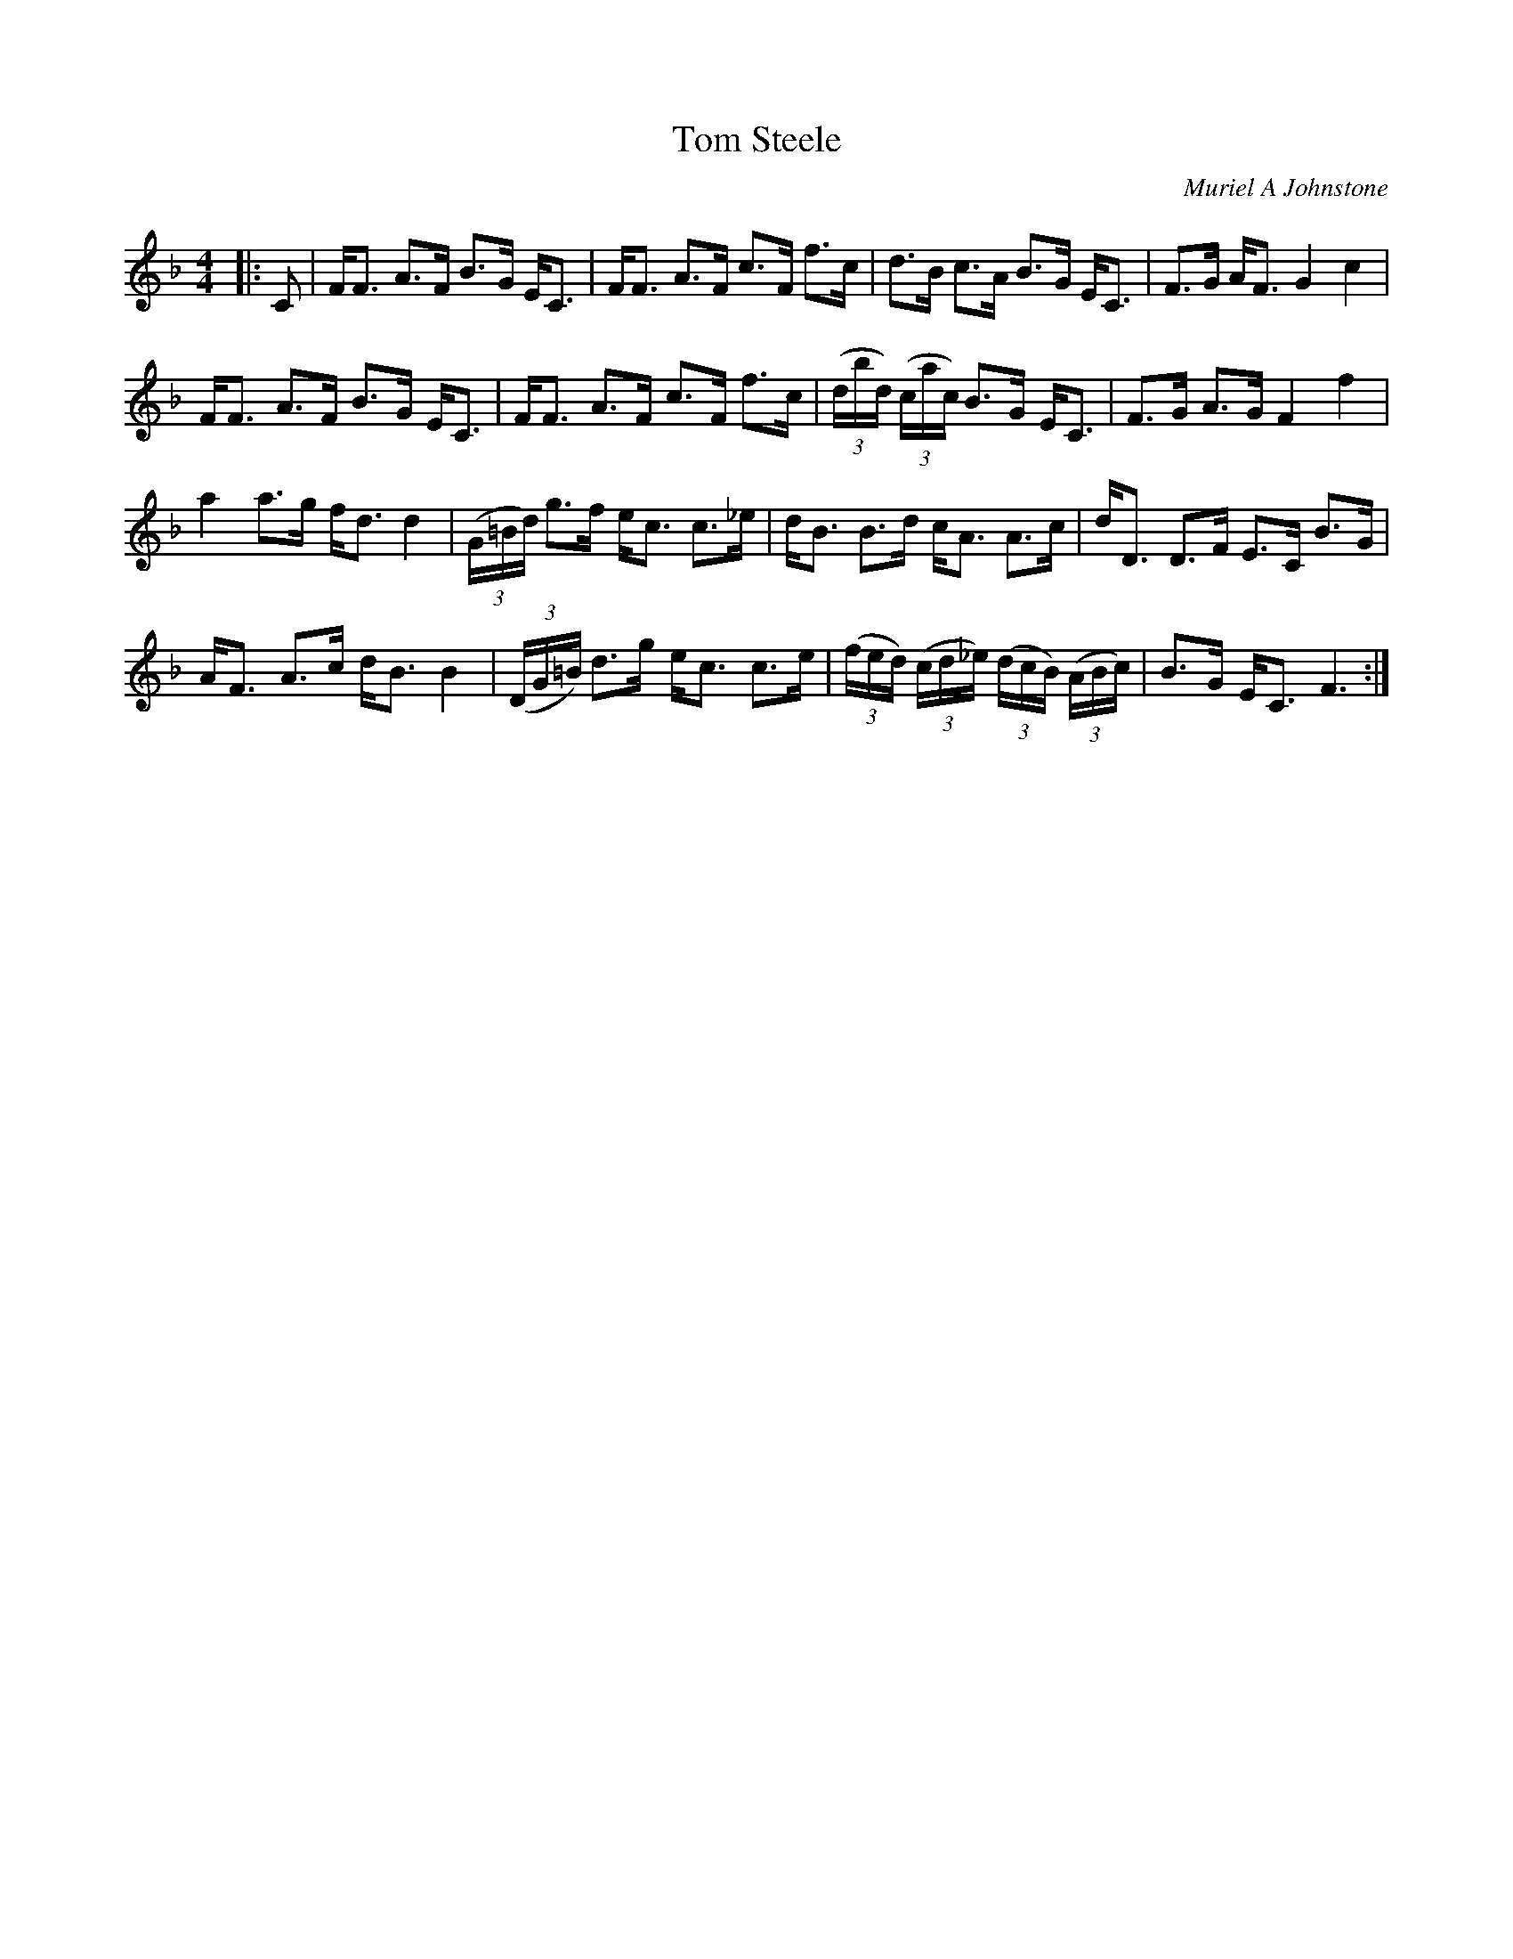 X:1
T: Tom Steele
C:Muriel A Johnstone
R:Strathspey
%Q: 128
K:F
M:4/4
L:1/16
|:C2|FF3 A3F B3G EC3|FF3 A3F c3F f3c|d3B c3A B3G EC3|F3G AF3 G4c4|
FF3 A3F B3G EC3|FF3 A3F c3F f3c|((3dbd) ((3cac) B3G EC3|F3G A3G F4f4|
a4 a3g fd3 d4|((3G=Bd) g3f ec3 c3_e|dB3 B3d cA3 A3c|dD3 D3F E3C B3G|
AF3 A3c dB3 B4|((3DG=B) d3g ec3 c3e|((3fed) ((3cd_e) ((3dcB) ((3ABc)|B3G EC3 F6:|
